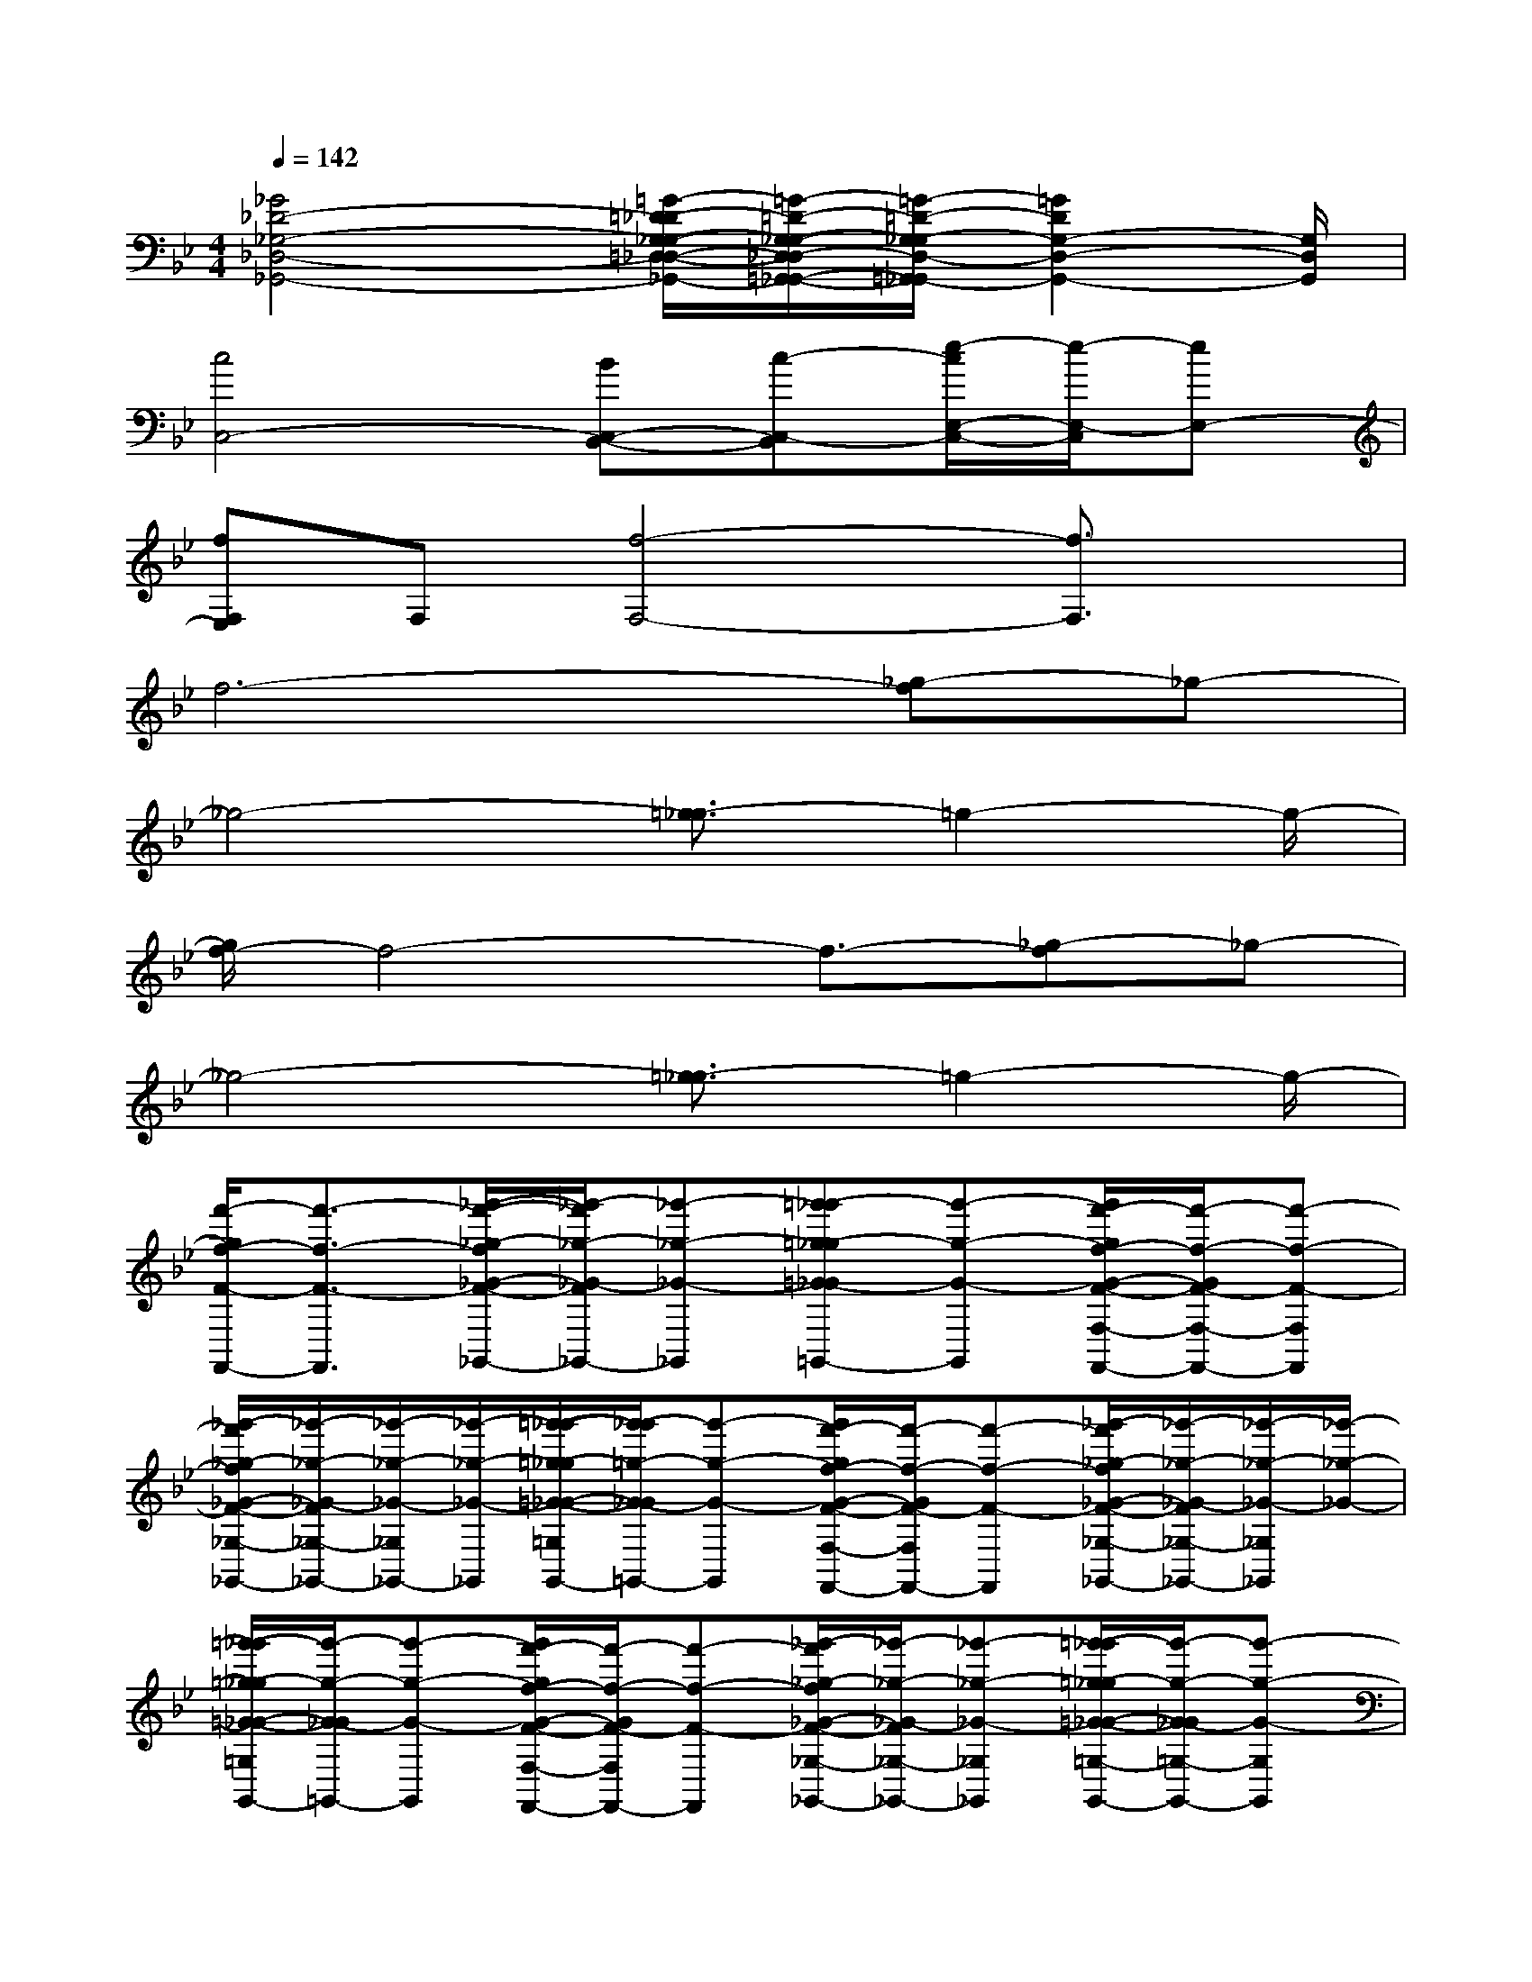 X:1
T:
M:4/4
L:1/8
Q:1/4=142
K:Bb%2flats
V:1
[_G4_D4-_G,4-_D,4-_G,,4-][=G/2-=D/2-_D/2G,/2-_G,/2-=D,/2-_D,/2-=G,,/2-_G,,/2-][=G/2-=D/2-G,/2-_G,/2-D,/2-_D,/2=G,,/2-_G,,/2-][=G/2-=D/2-G,/2-_G,/2D,/2-=G,,/2-_G,,/2][=G2D2G,2-D,2-G,,2-][G,/2D,/2G,,/2]|
[c4C,4-][BC,-B,,-][c-C,-B,,][e/2-c/2E,/2-C,/2-][e/2-E,/2-C,/2][eE,-]|
[fF,E,]F,[f4-F,4-][f3/2F,3/2]x/2|
f6-[_g-f]_g-|
_g4-[=g3/2-_g3/2]=g2-g/2-|
[g/2f/2-]f4-f3/2-[_g-f]_g-|
_g4-[=g3/2-_g3/2]=g2-g/2-|
[f'/2-g/2f/2-F/2-F,,/2-][f'3/2-f3/2-F3/2-F,,3/2][_g'/2-f'/2-_g/2-f/2_G/2-F/2-_G,,/2-][_g'/2-f'/2_g/2-_G/2-F/2_G,,/2-][_g'-_g-_G-_G,,][=g'-_g'=g-_g=G-_G=G,,-][g'-g-G-G,,][g'/2f'/2-g/2f/2-G/2-F/2-F,/2-F,,/2-][f'/2-f/2-G/2F/2-F,/2-F,,/2-][f'-f-F-F,F,,]|
[_g'/2-f'/2_g/2-f/2_G/2-F/2-_G,/2-_G,,/2-][_g'/2-_g/2-_G/2-F/2_G,/2-_G,,/2-][_g'/2-_g/2-_G/2-_G,/2_G,,/2-][_g'/2-_g/2-_G/2-_G,,/2][=g'/2-_g'/2-=g/2-_g/2=G/2-_G/2-=G,/2G,,/2-][g'/2-_g'/2=g/2-G/2-_G/2=G,,/2-][g'-g-G-G,,][g'/2f'/2-g/2f/2-G/2-F/2-F,/2-F,,/2-][f'/2-f/2-G/2F/2-F,/2F,,/2-][f'-f-F-F,,][_g'/2-f'/2_g/2-f/2_G/2-F/2-_G,/2-_G,,/2-][_g'/2-_g/2-_G/2-F/2_G,/2-_G,,/2-][_g'/2-_g/2-_G/2-_G,/2_G,,/2][_g'/2-_g/2-_G/2-]|
[=g'/2-_g'/2=g/2-_g/2=G/2-_G/2-=G,/2G,,/2-][g'/2-g/2-G/2-_G/2=G,,/2-][g'-g-G-G,,][g'/2f'/2-g/2f/2-G/2-F/2-F,/2-F,,/2-][f'/2-f/2-G/2F/2-F,/2F,,/2-][f'-f-F-F,,][_g'/2-f'/2_g/2-f/2_G/2-F/2-_G,/2-_G,,/2-][_g'/2-_g/2-_G/2-F/2_G,/2-_G,,/2-][_g'-_g-_G-_G,_G,,][=g'/2-_g'/2=g/2-_g/2=G/2-_G/2-=G,/2-G,,/2-][g'/2-g/2-G/2-_G/2=G,/2-G,,/2-][g'-g-G-G,G,,]|
[g'/2g/2G/2C,/2]C/2C,/2-[C/2C,/2-][E/2E,/2C,/2][=E/2=E,/2-C,/2][F/2F,/2-=E,/2_E,/2][F,/2=E,/2][F,/2-C,/2]F,/2[C/2C,/2-][C/2C,/2-][=B,/2-C,/2=B,,/2-][=B,/2_B,/2C,/2=B,,/2_B,,/2-][G,/2=B,,/2-_B,,/2G,,/2][=B,,/2_B,,/2-]|
[C/2C,/2B,,/2G,,/2]x/2[C/2C,/2-][C/2C,/2-][_E/2E,/2C,/2][=E/2-=E,/2-C,/2][=E/2F,/2-=E,/2_E,/2][F/2F,/2=E,/2-][_G/2_G,/2F,/2-=E,/2][=G/2-G,/2-F,/2][B/2-G/2B,/2-G,/2_G,/2][B/2B,/2=G,/2-][G/2-B,/2-G,/2-][B/2G/2B,/2G,/2][=B/2=B,/2G,/2-][_B,/2-G,/2]|
[C/2=B,/2_B,/2C,/2]x/2[C/2-C,/2][C/2-C,/2][_E/2C/2E,/2][=E/2C/2=E,/2-][F/2-_E/2=E,/2][F/2=E/2][F/2-C/2C,/2]F/2C-[C/2=B,/2-=B,,/2][C/2=B,/2_B,/2-B,,/2-][=B,/2-_B,/2G,/2B,,/2][=B,/2_B,/2-]|
[C/2B,/2G,/2]x/2[C/2-C,/2][C/2-C,/2][_E/2C/2E,/2][=E/2-C/2=E,/2][F/2-=E/2_E/2F,/2-][F/2=E/2-F,/2][_G/2F/2-=E/2_G,/2][=G/2-F/2G,/2-][B/2-G/2_G/2=G,/2][B/2G/2-B,/2][B/2-G/2-G,/2-][B/2G/2B,/2-G,/2][=B/2G/2-_B,/2][B/2G/2=B,/2]|
[c/2=B/2C,/2]C/2[c/2C,/2-][c/2C/2C,/2-][_e/2E/2E,/2C,/2][=e/2=E/2=E,/2-C,/2][F/2F,/2=E,/2_E,/2][f/2=E,/2][F,/2C,/2]c/2[c/2C/2C,/2-][c/2C/2C,/2][=B/2=B,/2-C,/2=B,,/2-][_B/2-=B,/2_B,/2C,/2=B,,/2_B,,/2-][B/2G,/2=B,,/2-_B,,/2G,,/2][G/2=B,,/2_B,,/2-]|
[C/2C,/2B,,/2G,,/2]c/2[c/2C,/2-][c/2C/2C,/2-][_e/2E/2E,/2C,/2][=e/2-=E/2-=E,/2C,/2][=e/2=E/2F,/2_E,/2][f/2F/2=E,/2][G/2F/2G,/2F,/2][B/2B,/2][F/2G,/2F,/2][B/2G/2B,/2][F/2G,/2F,/2][B/2G/2B,/2][F/2G,/2F,/2][B/2G/2B,/2]